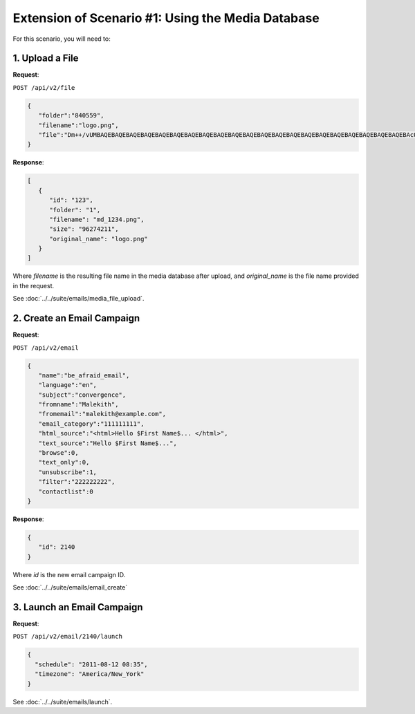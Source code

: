 Extension of Scenario #1: Using the Media Database
==================================================

For this scenario, you will need to:

1. Upload a File
----------------

**Request**:

``POST /api/v2/file``

.. code-block:: json

   {
      "folder":"840559",
      "filename":"logo.png",
      "file":"Dm++/vUMBAQEBAQEBAQEBAQEBAQEBAQEBAQEBAQEBAQEBAQEBAQEBAQEBAQEBAQEBAQEBAQEBAQEBAQEBAQEBAQEBAQEBAcO/w4Dvv70RCO+/veKCrO+/veKCrAMBIgRAQ==..."
   }

**Response**:

.. code-block:: json

   [
      {
         "id": "123",
         "folder": "1",
         "filename": "md_1234.png",
         "size": "96274211",
         "original_name": "logo.png"
      }
   ]

Where *filename* is the resulting file name in the media database after upload, and *original_name* is the file name provided in the request.

See :doc:`../../suite/emails/media_file_upload`.

2. Create an Email Campaign
---------------------------

**Request**:

``POST /api/v2/email``

.. code-block:: json

   {
      "name":"be_afraid_email",
      "language":"en",
      "subject":"convergence",
      "fromname":"Malekith",
      "fromemail":"malekith@example.com",
      "email_category":"111111111",
      "html_source":"<html>Hello $First Name$... </html>",
      "text_source":"Hello $First Name$...",
      "browse":0,
      "text_only":0,
      "unsubscribe":1,
      "filter":"222222222",
      "contactlist":0
   }

**Response**:

.. code-block:: json

   {
      "id": 2140
   }

Where *id* is the new email campaign ID.

See :doc:`../../suite/emails/email_create`

3. Launch an Email Campaign
---------------------------

**Request**:

``POST /api/v2/email/2140/launch``

.. code-block:: json

   {
     "schedule": "2011-08-12 08:35",
     "timezone": "America/New_York"
   }

See :doc:`../../suite/emails/launch`.
